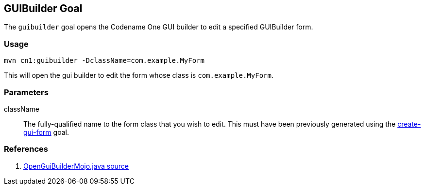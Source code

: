 == GUIBuilder Goal

The `guibuilder` goal opens the Codename One GUI builder to edit a specified GUIBuilder form.

=== Usage

[source,bash]
----
mvn cn1:guibuilder -DclassName=com.example.MyForm
----

This will open the gui builder to edit the form whose class is `com.example.MyForm`.

=== Parameters

className::

The fully-qualified name to the form class that you wish to edit.  This must have been previously generated using the link:create-gui-form.adoc[create-gui-form] goal.

=== References

. link:../../java/com/codename1/maven/OpenGuiBuilderMojo.java[OpenGuiBuilderMojo.java source]